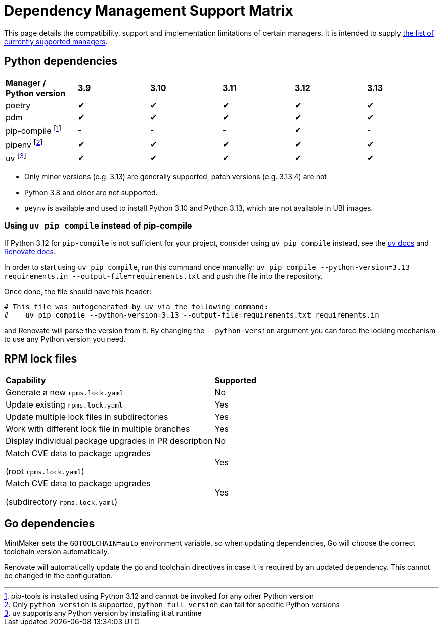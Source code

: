 = Dependency Management Support Matrix

This page details the compatibility, support and implementation limitations
of certain managers. It is intended to supply xref:mintmaker:user.adoc#available-managers[the list of currently supported managers].

== Python dependencies

|===
| *Manager / Python version* | *3.9* | *3.10* | *3.11* | *3.12* | *3.13*
| poetry | ✔ | ✔ | ✔ | ✔ | ✔
| pdm | ✔ | ✔ | ✔ | ✔ | ✔
| pip-compile footnote:[pip-tools is installed using Python 3.12 and cannot be invoked for any other Python version] | - | - | - | ✔ | -
| pipenv footnote:[Only `python_version` is supported, `python_full_version` can fail for specific Python versions] | ✔ | ✔ | ✔ | ✔ | ✔
| uv footnote:[uv supports any Python version by installing it at runtime] | ✔ | ✔ | ✔ | ✔ | ✔
|===

- Only minor versions (e.g. 3.13) are generally supported, patch versions (e.g. 3.13.4) are not
- Python 3.8 and older are not supported.
- `peynv` is available and used to install Python 3.10 and Python 3.13, which are not available in UBI images.

=== Using `uv pip compile` instead of pip-compile

If Python 3.12 for `pip-compile` is not sufficient for your project, consider using `uv pip compile` instead, see the https://docs.astral.sh/uv/pip/compatibility/#pip-compile-defaults[uv docs] and https://docs.renovatebot.com/modules/manager/pip-compile/#additional-information[Renovate docs].

In order to start using `uv pip compile`, run this command once manually:
`uv pip compile --python-version=3.13 requirements.in --output-file=requirements.txt` and push the file into the repository.

Once done, the file should have this header:

[source]
----
# This file was autogenerated by uv via the following command:
#    uv pip compile --python-version=3.13 --output-file=requirements.txt requirements.in
----

and Renovate will parse the version from it. By changing the `--python-version`
argument you can force the locking mechanism to use any Python version you need.

== RPM lock files

|===
| *Capability* | *Supported*
| Generate a new `rpms.lock.yaml` | No
| Update existing `rpms.lock.yaml` | Yes
| Update multiple lock files in subdirectories | Yes
| Work with different lock file in multiple branches | Yes
| Display individual package upgrades in PR description | No
a| Match CVE data to package upgrades

(root `rpms.lock.yaml`) | Yes
a| Match CVE data to package upgrades

(subdirectory `rpms.lock.yaml`) | Yes
|===

== Go dependencies

MintMaker sets the `GOTOOLCHAIN=auto` environment variable, so when updating dependencies,
Go will choose the correct toolchain version automatically.

Renovate will automatically update the go and toolchain directives in case it is required
by an updated dependency. This cannot be changed in the configuration.
